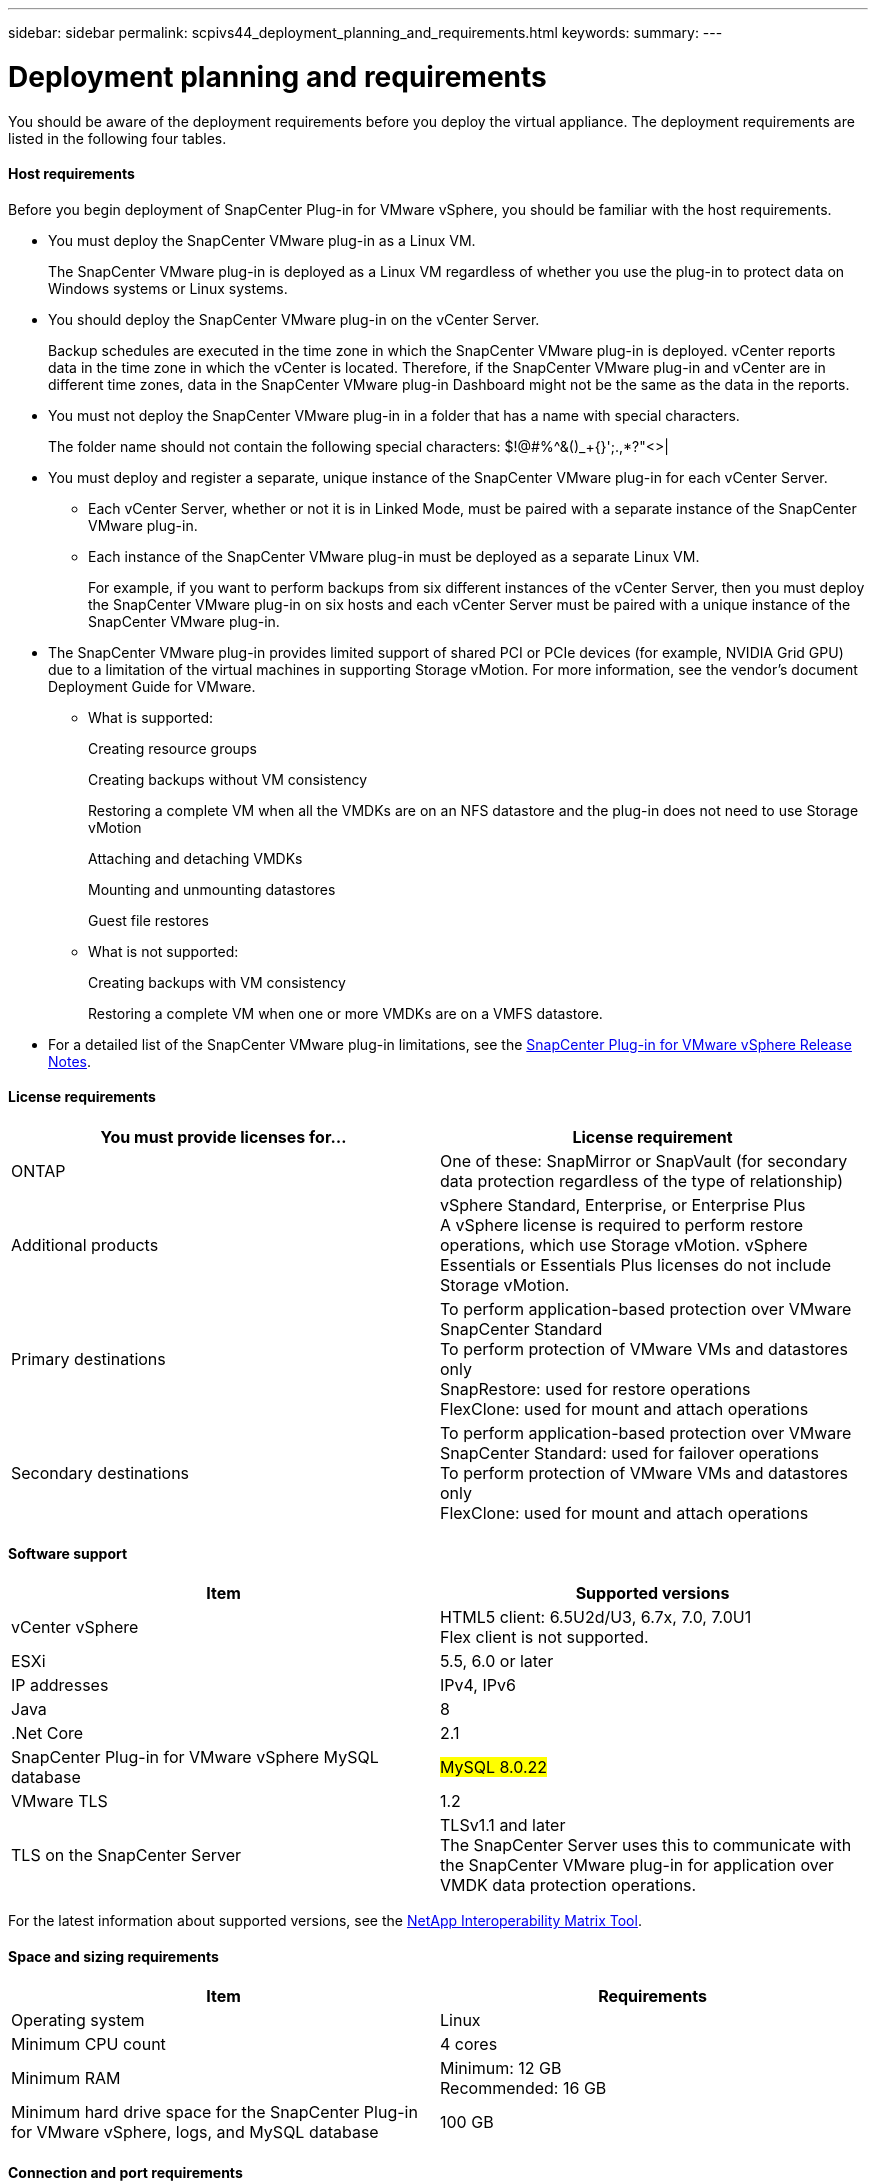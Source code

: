 ---
sidebar: sidebar
permalink: scpivs44_deployment_planning_and_requirements.html
keywords:
summary:
---

= Deployment planning and requirements
:hardbreaks:
:nofooter:
:icons: font
:linkattrs:
:imagesdir: ./media/

//
// This file was created with NDAC Version 2.0 (August 17, 2020)
//
// 2020-09-09 12:24:20.763592
//

You should be aware of the deployment requirements before you deploy the virtual appliance.  The deployment requirements are listed in the following four tables.

==== Host requirements

Before you begin deployment of SnapCenter Plug-in for VMware vSphere, you should be familiar with the host requirements.

* You must deploy the SnapCenter VMware plug-in as a Linux VM.
+
The SnapCenter VMware plug-in is deployed as a Linux VM regardless of whether you use the plug-in to protect data on Windows systems or Linux systems.

* You should deploy the SnapCenter VMware plug-in on the vCenter Server.
+
Backup schedules are executed in the time zone in which the SnapCenter VMware plug-in is deployed. vCenter reports data in the time zone in which the vCenter is located. Therefore, if the SnapCenter VMware plug-in and vCenter are in different time zones, data in the SnapCenter VMware plug-in Dashboard might not be the same as the data in the reports.

* You must not deploy the SnapCenter VMware plug-in in a folder that has a name with special characters.
+
The folder name should not contain the following special characters: $!@#%^&()_+{}';.,*?"<>|

* You must deploy and register a separate, unique instance of the SnapCenter VMware plug-in for each vCenter Server.
** Each vCenter Server, whether or not it is in Linked Mode, must be paired with a separate instance of the SnapCenter VMware plug-in.
** Each instance of the SnapCenter VMware plug-in must be deployed as a separate Linux VM.
+
For example, if you want to perform backups from six different instances of the vCenter Server, then you must deploy the SnapCenter VMware plug-in on six hosts and each vCenter Server must be paired with a unique instance of the SnapCenter VMware plug-in.

* The SnapCenter VMware plug-in provides limited support of shared PCI or PCIe devices (for example, NVIDIA Grid GPU) due to a limitation of the virtual machines in supporting Storage vMotion. For more information, see the vendor's document Deployment Guide for VMware.
** What is supported:
+
Creating resource groups
+
Creating backups without VM consistency
+
Restoring a complete VM when all the VMDKs are on an NFS datastore and the plug-in does not need to use Storage vMotion
+
Attaching and detaching VMDKs
+
Mounting and unmounting datastores
+
Guest file restores

** What is not supported:
+
Creating backups with VM consistency
+
Restoring a complete VM when one or more VMDKs are on a VMFS datastore.

* For a detailed list of the SnapCenter VMware plug-in limitations, see the https://library.netapp.com/ecm/ecm_download_file/ECMLP2873358[SnapCenter Plug-in for VMware vSphere Release Notes^].

==== License requirements

|===
|You must provide licenses for… |License requirement

|ONTAP
|One of these: SnapMirror or SnapVault (for secondary data protection regardless of the type of relationship)
|Additional products
|vSphere Standard, Enterprise, or Enterprise Plus
A vSphere license is required to perform restore operations, which use Storage vMotion. vSphere Essentials or Essentials Plus licenses do not include Storage vMotion.
|Primary destinations
|To perform application-based protection over VMware
SnapCenter Standard
To perform protection of VMware VMs and datastores only
SnapRestore: used for restore operations
FlexClone: used for mount and attach operations
|Secondary destinations
|To perform application-based protection over VMware
SnapCenter Standard: used for failover operations
To perform protection of VMware VMs and datastores only
FlexClone: used for mount and attach operations
|===

==== Software support

|===
|Item |Supported versions

|vCenter vSphere
|HTML5 client: 6.5U2d/U3, 6.7x, 7.0, 7.0U1
Flex client is not supported.
|ESXi
|5.5, 6.0 or later
|IP addresses
|IPv4, IPv6
|Java
|8
|.Net Core
|2.1
|SnapCenter Plug-in for VMware vSphere MySQL database
| #MySQL 8.0.22#
|VMware TLS
|1.2
|TLS on the SnapCenter Server
|TLSv1.1 and later
The SnapCenter Server uses this to communicate with the SnapCenter VMware plug-in for application over VMDK data protection operations.
|===

For the latest information about supported versions, see the https://mysupport.netapp.com/matrix/imt.jsp?components=91324;&solution=1517&isHWU&src=IMT[NetApp Interoperability Matrix Tool^].

==== Space and sizing requirements

|===
|Item |Requirements

|Operating system
|Linux
|Minimum CPU count
|4 cores
|Minimum RAM
|Minimum: 12 GB
Recommended: 16 GB
|Minimum hard drive space for the SnapCenter Plug-in for VMware vSphere, logs, and MySQL database
|100 GB
|===

==== Connection and port requirements

|===
|Type of port |Preconfigured port

|SnapCenter Plug-in for VMware vSphere port
|8144 (HTTPS), bidirectional
The port is used for communications from the VMware vSphere web client and from the SnapCenter Server.
8080 bidirectional
This port is used to manage the virtual appliance.
Note: You cannot modify the port configuration.
|VMware vSphere vCenter Server port
|443 (HTTPS), bidirectional
The port is used for communication between the SnapCenter Plug-in for VMware vSphere and vCenter.
|===

==== Configurations supported

Each plug-in instance supports only one vCenter Server. vCenters in linked mode are supported. Multiple plug-in instances can support the same SnapCenter Server as shown in the following figure.

image:scpivs44_image4.png[Error: Missing Graphic Image]

==== RBAC privileges required

The vCenter administrator account must have the required vCenter privileges, as listed in the following table.

|===
|To do this operation… |You must have these vCenter privileges…

|Deploy and register the SnapCenter Plug-in for VMware vSphere in vCenter
|Extension: Register extension
|Upgrade or remove the SnapCenter Plug-in for VMware vSphere
|Extension
* Update extension
* Unregister extension
|Allow the vCenter Credential user account registered in SnapCenter to validate user access to the SnapCenter Plug-in for VMware vSphere
|sessions.validate.session
|Allow users to access the SnapCenter Plug-in for VMware vSphere
|SCV Administrator
SCV Backup
SCV Guest File Restore
SCV Restore
SCV View
The privilege must be assigned at the vCenter root.
|===

==== AutoSupport

The SnapCenter Plug-in for VMware vSphere provides a minimum of information for tracking its usage, including the plug-in URL. AutoSupport includes a table of installed plug-ins that is displayed by the AutoSupport viewer.
